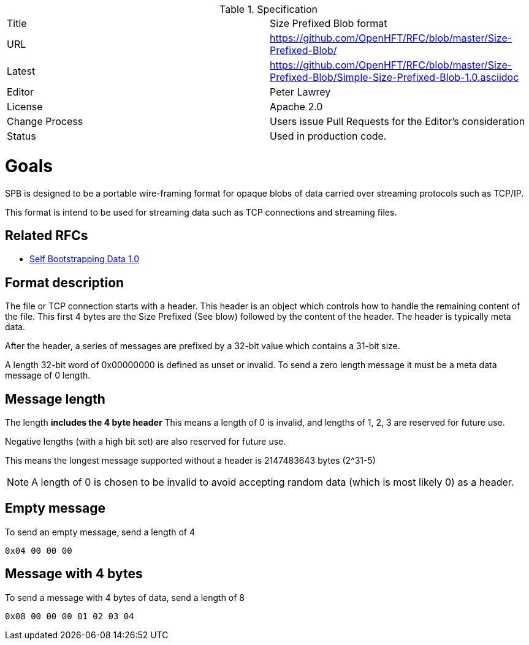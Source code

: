 .Specification
|===
| Title   | Size Prefixed Blob format
| URL     | https://github.com/OpenHFT/RFC/blob/master/Size-Prefixed-Blob/
| Latest  | https://github.com/OpenHFT/RFC/blob/master/Size-Prefixed-Blob/Simple-Size-Prefixed-Blob-1.0.asciidoc
| Editor  | Peter Lawrey
| License | Apache 2.0
| Change Process | Users issue Pull Requests for the Editor's consideration
| Status  | Used in production code.
|===

= Goals

SPB is designed to be a portable wire-framing format for opaque blobs of data carried over streaming protocols such as TCP/IP.

This format is intend to be used for streaming data such as TCP connections and streaming files.

== Related RFCs

- https://github.com/OpenHFT/RFC/blob/master/Self-Bootstrapping-Data-1.0.asciidoc[Self Bootstrapping Data 1.0]

== Format description

The file or TCP connection starts with a header.  This header is an object which controls how to handle the remaining content of the file.
This first 4 bytes are the Size Prefixed (See blow) followed by the content of the header.  The header is typically meta data.

After the header, a series of messages are prefixed by a 32-bit value which contains a 31-bit size.

A length 32-bit word of 0x00000000 is defined as unset or invalid. To send a zero length message it must be a meta data message of 0 length.

== Message length

The length **includes the 4 byte header** This means a length of 0 is invalid, and lengths of 1, 2, 3 are reserved for future use.

Negative lengths (with a high bit set) are also reserved for future use.

This means the longest message supported without a header is 2147483643 bytes (2^31-5)

NOTE: A length of 0 is chosen to be invalid to avoid accepting random data (which is most likely 0) as a header.


== Empty message

.To send an empty message, send a length of 4
----
0x04 00 00 00
----

== Message with 4 bytes

.To send a message with 4 bytes of data, send a length of 8
----
0x08 00 00 00 01 02 03 04
----

